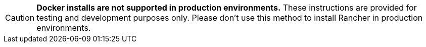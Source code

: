 
[CAUTION]
====

*Docker installs are not supported in production environments.* These instructions are provided for testing and development purposes only. Please don't use this method to install Rancher in production environments.
====

